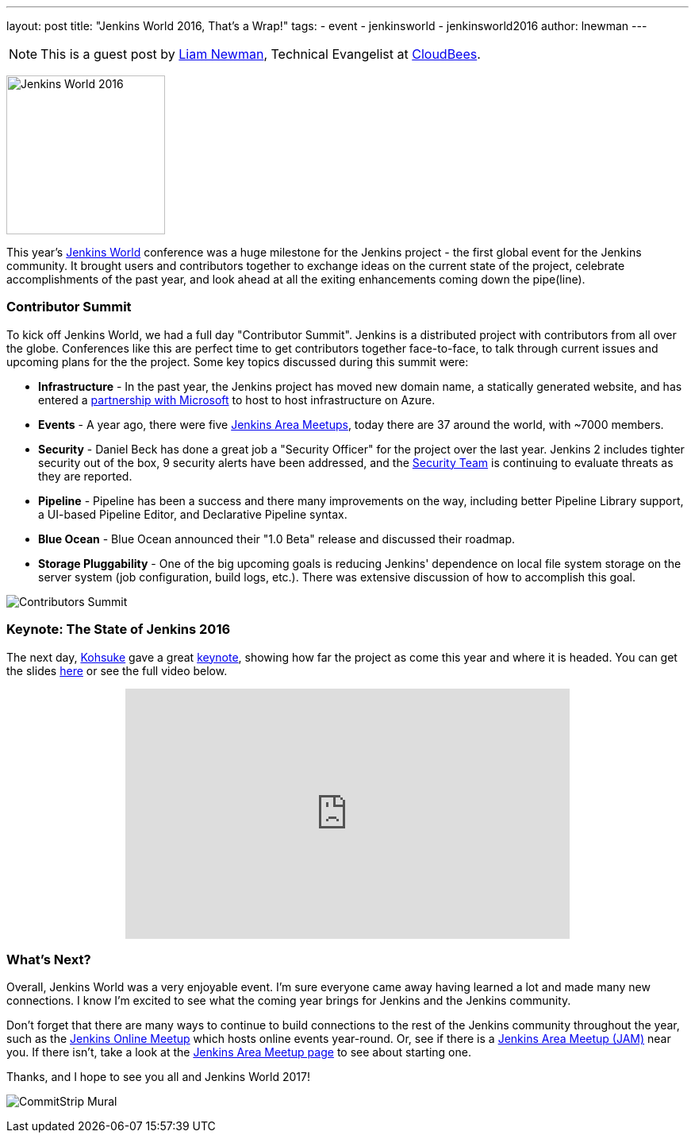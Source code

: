 ---
layout: post
title: "Jenkins World 2016, That's a Wrap!"
tags:
- event
- jenkinsworld
- jenkinsworld2016
author: lnewman
---

NOTE: This is a guest post by link:https://github.com/bitwiseman[Liam Newman],
Technical Evangelist at link:https://cloudbees.com[CloudBees].

image:/images/post-images/2016-jenkins-world-wrap/jenkins-world-banner-pic.jpg[Jenkins World 2016,height=200,role=right]

This year's link:https://www.cloudbees.com/jenkinsworld/home[Jenkins World] conference
was a huge milestone for the Jenkins project - the first global event for the Jenkins community.
It brought users and contributors together to exchange ideas on the current state
of the project, celebrate accomplishments of the past year, and look ahead at all the exiting enhancements
coming down the pipe(line).

=== Contributor Summit
To kick off Jenkins World, we had a full day "Contributor Summit".
Jenkins is a distributed project with contributors from all over the globe.
Conferences like this are perfect time to get contributors together face-to-face,
to talk through current issues and upcoming plans for the the project.
Some key topics discussed during this summit were:

* *Infrastructure* - In the past year, the Jenkins project has moved new domain name,
a statically generated website, and has entered a
link:/blog/2016/05/18/announcing-azure-partnership[partnership with Microsoft]
to host to host infrastructure on Azure.
* *Events* - A year ago, there were five
link:/projects/jam/[Jenkins Area Meetups], today there are 37 around the
world, with ~7000 members.
* *Security* - Daniel Beck has done a great job a "Security Officer" for the project over the last year.
Jenkins 2 includes tighter security out of the box, 9 security alerts have been addressed, and the
link:/security/[Security Team] is continuing to evaluate threats as they are reported.
* *Pipeline* - Pipeline has been a success and there many improvements on the way, including better
Pipeline Library support, a UI-based Pipeline Editor, and Declarative Pipeline syntax.
* *Blue Ocean* - Blue Ocean announced their "1.0 Beta" release and discussed their roadmap.
* *Storage Pluggability* - One of the big upcoming goals is reducing Jenkins'
dependence on local file system storage on the server system
(job configuration, build logs, etc.).  There was extensive
discussion of how to accomplish this goal.

image:/images/post-images/2016-jenkins-world-wrap/contributors.jpg[Contributors Summit,role=center]

=== Keynote: The State of Jenkins 2016
The next day,
link:https://github.com/kohsuke[Kohsuke] gave a great
link:https://www.cloudbees.com/jenkins-community-keynote[keynote],
showing how far the project as come this year and where it is headed.
You can get the slides
link:https://www.cloudbees.com/sites/default/files/2016-jenkins-world-jenkins_world_keynote.pdf[here]
or see the full video below.

++++
<center>
    <iframe width="560" height="315" src="https://www.youtube.com/embed/NXjeHeIYRRI" frameborder="0" allowfullscreen></iframe>
</center>
++++


=== What's Next?
Overall, Jenkins World was a very enjoyable event. I'm sure everyone came away having
learned a lot and made many new connections.  I know I'm excited to see
what the coming year brings for Jenkins and the Jenkins community.

Don't forget that there are many ways to continue
to build connections to the rest of the Jenkins community throughout the year, such as the
link:https://www.meetup.com/Jenkins-online-meetup/[Jenkins Online Meetup] which
hosts online events year-round.  Or, see if there is a
link:https://www.meetup.com/pro/jenkins/[Jenkins Area Meetup (JAM)] near you.  If
there isn't, take a look at the
link:/projects/jam/[Jenkins Area Meetup page] to see about starting one.

Thanks, and I hope to see you all and Jenkins World 2017!

image:/images/post-images/2016-jenkins-world-wrap/mural-end.jpg[CommitStrip Mural,role=center]
